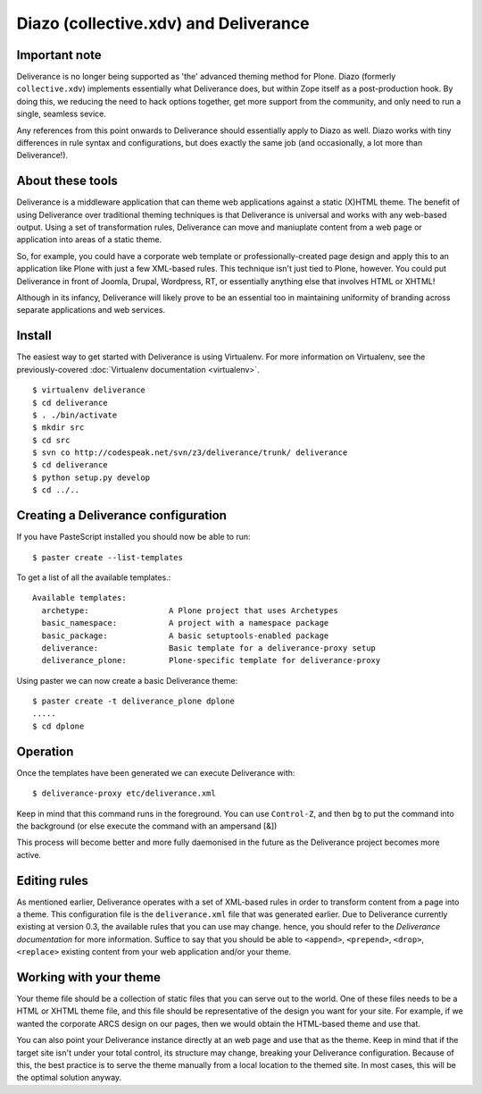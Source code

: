 Diazo (collective.xdv) and Deliverance
======================================

Important note
--------------

Deliverance is no longer being supported as 'the' advanced theming method for Plone.  Diazo (formerly ``collective.xdv``) implements essentially what Deliverance does, but within Zope itself as a post-production hook.  By doing this, we reducing the need to hack options together, get more support from the community, and only need to run a single, seamless sevice.

Any references from this point onwards to Deliverance should essentially apply to Diazo as well.  Diazo works with tiny differences in rule syntax and configurations, but does exactly the same job (and occasionally, a lot more than Deliverance!).

About these tools
-----------------

Deliverance is a middleware application that can theme web applications against a static (X)HTML theme.  The benefit of using Deliverance over traditional theming techniques is that Deliverance is universal and works with any web-based output.  Using a set of transformation rules, Deliverance can move and maniuplate content from a web page or application into areas of a static theme.  

So, for example, you could have a corporate web template or professionally-created page design and apply this to an application like Plone with just a few XML-based rules.  This technique isn't just tied to Plone, however.  You could put Deliverance in front of Joomla, Drupal, Wordpress, RT, or essentially anything else that involves HTML or XHTML!  

Although in its infancy, Deliverance will likely prove to be an essential too in maintaining uniformity of branding across separate applications and web services.

Install
-------

The easiest way to get started with Deliverance is using Virtualenv.  For more information on Virtualenv, see the previously-covered :doc:`Virtualenv documentation <virtualenv>`.

::

   $ virtualenv deliverance
   $ cd deliverance
   $ . ./bin/activate
   $ mkdir src
   $ cd src
   $ svn co http://codespeak.net/svn/z3/deliverance/trunk/ deliverance
   $ cd deliverance
   $ python setup.py develop
   $ cd ../..

Creating a Deliverance configuration
------------------------------------

If you have PasteScript installed you should now be able to run::

   $ paster create --list-templates

To get a list of all the available templates.::

   Available templates:
     archetype:                 A Plone project that uses Archetypes
     basic_namespace:           A project with a namespace package
     basic_package:             A basic setuptools-enabled package
     deliverance:               Basic template for a deliverance-proxy setup
     deliverance_plone:         Plone-specific template for deliverance-proxy

Using paster we can now create a basic Deliverance theme::

   $ paster create -t deliverance_plone dplone
   .....
   $ cd dplone

Operation
---------

Once the templates have been generated we can execute Deliverance with::

   $ deliverance-proxy etc/deliverance.xml

Keep in mind that this command runs in the foreground.  You can use ``Control-Z``, and then ``bg`` to put the command into the background (or else execute the command with an ampersand [&])

This process will become better and more fully daemonised in the future as the Deliverance project becomes more active.

Editing rules
-------------

As mentioned earlier, Deliverance operates with a set of XML-based rules in order to transform content from a page into a theme.  This configuration file is the ``deliverance.xml`` file that was generated earlier.  Due to Deliverance currently existing at version 0.3, the available rules that you can use may change.  hence, you should refer to the `Deliverance documentation` for more information.  Suffice to say that you should be able to ``<append>``, ``<prepend>``, ``<drop>``, ``<replace>`` existing content from your web application and/or your theme.

Working with your theme
-----------------------

Your theme file should be a collection of static files that you can serve out to the world.  One of these files needs to be a HTML or XHTML theme file, and this file should be representative of the design you want for your site.  For example, if we wanted the corporate ARCS design on our pages, then we would obtain the HTML-based theme and use that.  

You can also point your Deliverance instance directly at an web page and use that as the theme.  Keep in mind that if the target site isn't under your total control, its structure may change, breaking your Deliverance configuration.  Because of this, the best practice is to serve the theme manually from a local location to the themed site.  In most cases, this will be the optimal solution anyway.

.. seealso::

   `Deliverance <http://deliverance.openplans.org/>`_
      The Deliverance homepage
   `Deliverance documentation <http://packages.python.org/Deliverance/index.html>`_
      Documentation for the operation and configuration of Deliverance


